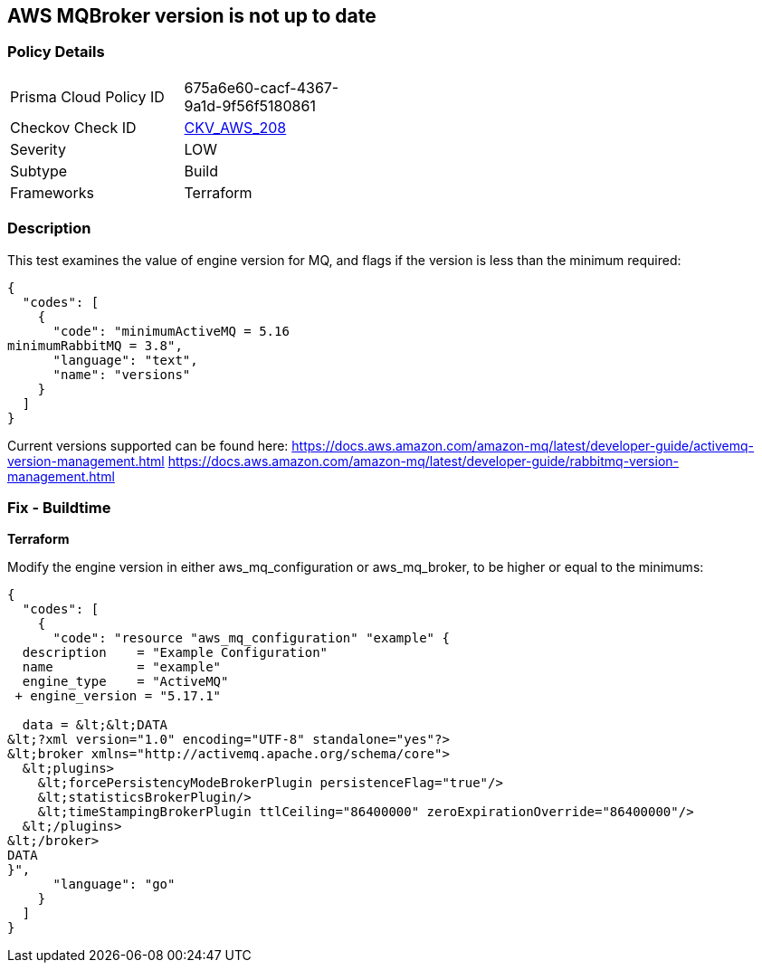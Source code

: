 == AWS MQBroker version is not up to date


=== Policy Details
[width=45%]
[cols="1,1"]
|=== 
|Prisma Cloud Policy ID 
| 675a6e60-cacf-4367-9a1d-9f56f5180861

|Checkov Check ID 
| https://github.com/bridgecrewio/checkov/tree/master/checkov/terraform/checks/resource/aws/MQBrokerVersion.py[CKV_AWS_208]

|Severity
|LOW

|Subtype
|Build

|Frameworks
|Terraform

|=== 



=== Description

This test examines the value of engine version for MQ, and flags if the version is less than the minimum required:


[source,text]
----
{
  "codes": [
    {
      "code": "minimumActiveMQ = 5.16
minimumRabbitMQ = 3.8",
      "language": "text",
      "name": "versions"
    }
  ]
}
----
Current versions supported can be found here: https://docs.aws.amazon.com/amazon-mq/latest/developer-guide/activemq-version-management.html https://docs.aws.amazon.com/amazon-mq/latest/developer-guide/rabbitmq-version-management.html

=== Fix - Buildtime


*Terraform* 


Modify the engine version in either aws_mq_configuration or aws_mq_broker, to be higher or equal to the minimums:


[source,go]
----
{
  "codes": [
    {
      "code": "resource "aws_mq_configuration" "example" {
  description    = "Example Configuration"
  name           = "example"
  engine_type    = "ActiveMQ"
 + engine_version = "5.17.1"

  data = &lt;&lt;DATA
&lt;?xml version="1.0" encoding="UTF-8" standalone="yes"?>
&lt;broker xmlns="http://activemq.apache.org/schema/core">
  &lt;plugins>
    &lt;forcePersistencyModeBrokerPlugin persistenceFlag="true"/>
    &lt;statisticsBrokerPlugin/>
    &lt;timeStampingBrokerPlugin ttlCeiling="86400000" zeroExpirationOverride="86400000"/>
  &lt;/plugins>
&lt;/broker>
DATA
}",
      "language": "go"
    }
  ]
}
----
